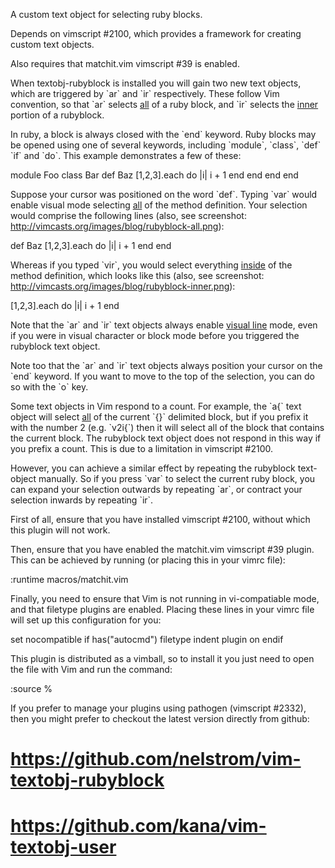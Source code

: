 A custom text object for selecting ruby blocks.

Depends on vimscript #2100, which provides a framework for creating custom
text objects.

Also requires that matchit.vim vimscript #39 is enabled.

# Usage #

When textobj-rubyblock is installed you will gain two new text objects, which
are triggered by `ar` and `ir` respectively. These follow Vim convention, so
that `ar` selects _all_ of a ruby block, and `ir` selects the _inner_ portion
of a rubyblock.

In ruby, a block is always closed with the `end` keyword. Ruby blocks may be
opened using one of several keywords, including `module`, `class`, `def` `if`
and `do`. This example demonstrates a few of these:

    module Foo
      class Bar
        def Baz
          [1,2,3].each do |i|
            i + 1
          end
        end
      end
    end

Suppose your cursor was positioned on the word `def`. Typing `var` would
enable visual mode selecting _all_ of the method definition. Your selection
would comprise the following lines (also, see screenshot:
http://vimcasts.org/images/blog/rubyblock-all.png):

    def Baz
      [1,2,3].each do |i|
        i + 1
      end
    end

Whereas if you typed `vir`, you would select everything _inside_ of the method
definition, which looks like this (also, see screenshot:
http://vimcasts.org/images/blog/rubyblock-inner.png):

    [1,2,3].each do |i|
      i + 1
    end

Note that the `ar` and `ir` text objects always enable _visual line_ mode,
even if you were in visual character or block mode before you triggered the
rubyblock text object.

Note too that the `ar` and `ir` text objects always position your cursor on
the `end` keyword. If you want to move to the top of the selection, you can do
so with the `o` key.

# Limitations #

Some text objects in Vim respond to a count. For example, the `a{` text object
will select _all_ of the current `{}` delimited block, but if you prefix it
with the number 2 (e.g. `v2i{`) then it will select all of the block that
contains the current block. The rubyblock text object does not respond in this
way if you prefix a count. This is due to a limitation in vimscript #2100.

However, you can achieve a similar effect by repeating the rubyblock
text-object manually. So if you press `var` to select the current ruby block,
you can expand your selection outwards by repeating `ar`, or contract your
selection inwards by repeating `ir`.

# Installation #

First of all, ensure that you have installed vimscript #2100, without which
this plugin will not work.

Then, ensure that you have enabled the matchit.vim vimscript #39 plugin. This
can be achieved by running (or placing this in your vimrc file):

    :runtime macros/matchit.vim

Finally, you need to ensure that Vim is not running in vi-compatiable mode, and
that filetype plugins are enabled. Placing these lines in your vimrc file will
set up this configuration for you:

    set nocompatible
    if has("autocmd")
      filetype indent plugin on
    endif

This plugin is distributed as a vimball, so to install it you just need to
open the file with Vim and run the command:

    :source %

If you prefer to manage your plugins using pathogen (vimscript #2332), then
you might prefer to checkout the latest version directly from github:

* https://github.com/nelstrom/vim-textobj-rubyblock
* https://github.com/kana/vim-textobj-user
